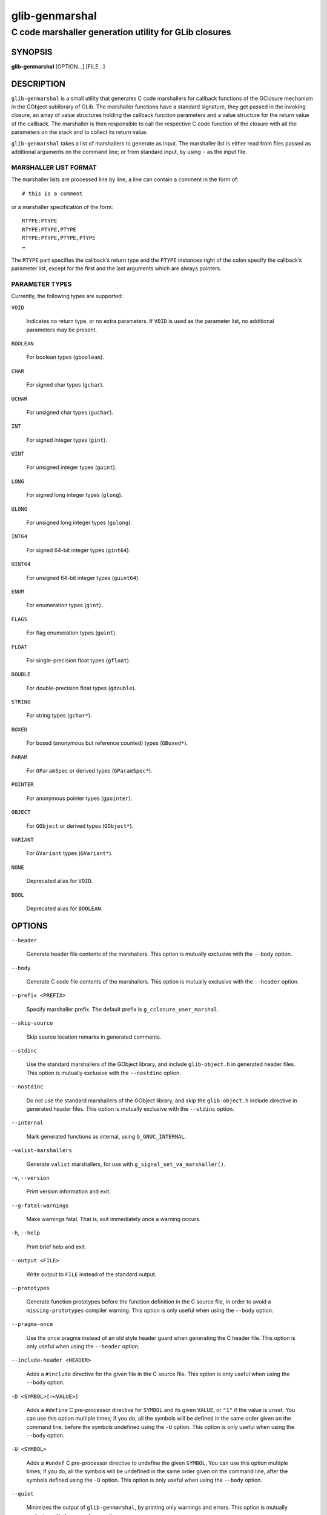 .. _glib-genmarshal(1):
.. meta::
   :copyright: Copyright 2003 Matthias Clasen
   :copyright: Copyright 2005, 2012, 2013, 2016 Red Hat, Inc.
   :copyright: Copyright 2010 Christian Persch
   :copyright: Copyright 2017, 2019, 2020 Emmanuele Bassi
   :copyright: Copyright 2020 Centricular
   :license: LGPL-2.1-or-later
..
   This has to be duplicated from above to make it machine-readable by `reuse`:
   SPDX-FileCopyrightText: 2003 Matthias Clasen
   SPDX-FileCopyrightText: 2005, 2012, 2013, 2016 Red Hat, Inc.
   SPDX-FileCopyrightText: 2010 Christian Persch
   SPDX-FileCopyrightText: 2017, 2019, 2020 Emmanuele Bassi
   SPDX-FileCopyrightText: 2020 Centricular
   SPDX-License-Identifier: LGPL-2.1-or-later

===============
glib-genmarshal
===============

------------------------------------------------------
C code marshaller generation utility for GLib closures
------------------------------------------------------

SYNOPSIS
--------

|  **glib-genmarshal** [OPTION…] [FILE…]

DESCRIPTION
-----------

``glib-genmarshal`` is a small utility that generates C code marshallers for
callback functions of the GClosure mechanism in the GObject sublibrary of GLib.
The marshaller functions have a standard signature, they get passed in the
invoking closure, an array of value structures holding the callback function
parameters and a value structure for the return value of the callback. The
marshaller is then responsible to call the respective C code function of the
closure with all the parameters on the stack and to collect its return value.

``glib-genmarshal`` takes a list of marshallers to generate as input. The
marshaller list is either read from files passed as additional arguments
on the command line; or from standard input, by using ``-`` as the input file.

MARSHALLER LIST FORMAT
^^^^^^^^^^^^^^^^^^^^^^

The marshaller lists are processed line by line, a line can contain a comment in
the form of::

   # this is a comment

or a marshaller specification of the form::

   RTYPE:PTYPE
   RTYPE:PTYPE,PTYPE
   RTYPE:PTYPE,PTYPE,PTYPE
   …

The ``RTYPE`` part specifies the callback’s return type and the ``PTYPE``
instances right of the colon specify the callback’s parameter list, except for
the first and the last arguments which are always pointers.

PARAMETER TYPES
^^^^^^^^^^^^^^^

Currently, the following types are supported:

``VOID``

  Indicates no return type, or no extra parameters. If ``VOID`` is used as the
  parameter list, no additional parameters may be present.

``BOOLEAN``

  For boolean types (``gboolean``).

``CHAR``

  For signed char types (``gchar``).

``UCHAR``

  For unsigned char types (``guchar``).

``INT``

  For signed integer types (``gint``).

``UINT``

  For unsigned integer types (``guint``).

``LONG``

  For signed long integer types (``glong``).

``ULONG``

  For unsigned long integer types (``gulong``).

``INT64``

  For signed 64-bit integer types (``gint64``).

``UINT64``

  For unsigned 64-bit integer types (``guint64``).

``ENUM``

  For enumeration types (``gint``).

``FLAGS``

  For flag enumeration types (``guint``).

``FLOAT``

  For single-precision float types (``gfloat``).

``DOUBLE``

  For double-precision float types (``gdouble``).

``STRING``

  For string types (``gchar*``).

``BOXED``

  For boxed (anonymous but reference counted) types (``GBoxed*``).

``PARAM``

  For ``GParamSpec`` or derived types (``GParamSpec*``).

``POINTER``

  For anonymous pointer types (``gpointer``).

``OBJECT``

  For ``GObject`` or derived types (``GObject*``).

``VARIANT``

  For ``GVariant`` types (``GVariant*``).

``NONE``

  Deprecated alias for ``VOID``.

``BOOL``

  Deprecated alias for ``BOOLEAN``.

OPTIONS
-------

``--header``

  Generate header file contents of the marshallers. This option is mutually
  exclusive with the ``--body`` option.

``--body``

  Generate C code file contents of the marshallers. This option is mutually
  exclusive with the ``--header`` option.

``--prefix <PREFIX>``

  Specify marshaller prefix. The default prefix is ``g_cclosure_user_marshal``.

``--skip-source``

  Skip source location remarks in generated comments.

``--stdinc``

  Use the standard marshallers of the GObject library, and include
  ``glib-object.h`` in generated header files. This option is mutually exclusive
  with the ``--nostdinc`` option.

``--nostdinc``

  Do not use the standard marshallers of the GObject library, and skip the
  ``glib-object.h`` include directive in generated header files.
  This option is mutually exclusive with the ``--stdinc`` option.

``--internal``

  Mark generated functions as internal, using ``G_GNUC_INTERNAL``.

``-valist-marshallers``

  Generate ``valist`` marshallers, for use with
  ``g_signal_set_va_marshaller()``.

``-v``, ``--version``

  Print version information and exit.

``--g-fatal-warnings``

  Make warnings fatal. That is, exit immediately once a warning occurs.

``-h``, ``--help``

  Print brief help and exit.

``--output <FILE>``

  Write output to ``FILE`` instead of the standard output.

``--prototypes``

  Generate function prototypes before the function definition in the C source
  file, in order to avoid a ``missing-prototypes`` compiler warning. This option
  is only useful when using the ``--body`` option.

``--pragma-once``

  Use the ``once`` pragma instead of an old style header guard
  when generating the C header file. This option is only useful when using the
  ``--header`` option.

``--include-header <HEADER>``

  Adds a ``#include`` directive for the given file in the C source file. This
  option is only useful when using the ``--body`` option.

``-D <SYMBOL>[=<VALUE>]``

  Adds a ``#define`` C pre-processor directive for ``SYMBOL`` and its given
  ``VALUE``, or ``"1"`` if the value is unset. You can use this option multiple
  times; if you do, all the symbols will be defined in the same order given on
  the command line, before the symbols undefined using the ``-U`` option. This
  option is only useful when using the ``--body`` option.

``-U <SYMBOL>``

  Adds a ``#undef`` C pre-processor directive to undefine the given ``SYMBOL``.
  You can use this option multiple times; if you do, all the symbols will be
  undefined in the same order given on the command line, after the symbols
  defined using the ``-D`` option. This option is only useful when using the
  ``--body`` option.

``--quiet``

  Minimizes the output of ``glib-genmarshal``, by printing only warnings and
  errors. This option is mutually exclusive with the ``--verbose`` option.

``--verbose``

  Increases the verbosity of ``glib-genmarshal``, by printing debugging
  information. This option is mutually exclusive with the ``--quiet`` option.

USING GLIB-GENMARSHAL WITH MESON
--------------------------------

Meson supports generating closure marshallers using ``glib-genmarshal`` out of
the box in its ``gnome`` module.

In your ``meson.build`` file you will typically call the ``gnome.genmarshal()``
method with the source list of marshallers to generate::

   gnome = import('gnome')
   marshal_files = gnome.genmarshal('marshal',
     sources: 'marshal.list',
     internal: true,
   )

The ``marshal_files`` variable will contain an array of two elements in the
following order:

* a build target for the source file
* a build target for the header file

You should use the returned objects to provide a dependency on every other
build target that references the source or header file; for instance, if you
are using the source to build a library::

   mainlib = library('project',
     sources: project_sources + marshal_files,
     …
   )

Additionally, if you are including the generated header file inside a build
target that depends on the library you just built, you must ensure that the
internal dependency includes the generated header as a required source file::

   mainlib_dep = declare_dependency(sources: marshal_files[1], link_with: mainlib)

You should not include the generated source file as well, otherwise it will
be built separately for every target that depends on it, causing build
failures. To know more about why all this is required, please refer to the
`corresponding Meson FAQ entry <https://mesonbuild.com/FAQ.html#how-do-i-tell-meson-that-my-sources-use-generated-headers>`_.

For more information on how to use the method, see the
`Meson documentation <https://mesonbuild.com/Gnome-module.html#gnomegenmarshal>`_
for ``gnome.genmarshal()``.

USING GLIB-GENMARSHAL WITH AUTOTOOLS
------------------------------------

In order to use ``glib-genmarshal`` in your project when using Autotools as the
build system, you will first need to modify your ``configure.ac`` file to ensure
you find the appropriate command using ``pkg-config``, similarly as to how you
discover the compiler and linker flags for GLib::

   PKG_PROG_PKG_CONFIG([0.28])

   PKG_CHECK_VAR([GLIB_GENMARSHAL], [glib-2.0], [glib_genmarshal])

In your ``Makefile.am`` file you will typically need very simple rules to
generate the C files needed for the build::

   marshal.h: marshal.list
           $(AM_V_GEN)$(GLIB_GENMARSHAL) \
                   --header \
                   --output=$@ \
                   $<

   marshal.c: marshal.list marshal.h
           $(AM_V_GEN)$(GLIB_GENMARSHAL) \
                   --include-header=marshal.h \
                   --body \
                   --output=$@ \
                   $<

   BUILT_SOURCES += marshal.h marshal.c
   CLEANFILES += marshal.h marshal.c
   EXTRA_DIST += marshal.list

In the example above, the first rule generates the header file and depends on
a ``marshal.list`` file in order to regenerate the result in case the
marshallers list is updated. The second rule generates the source file for the
same ``marshal.list``, and includes the file generated by the header rule.

EXAMPLE
-------

To generate marshallers for the following callback functions::

   void   foo (gpointer data1,
               gpointer data2);
   void   bar (gpointer data1,
               gint     param1,
               gpointer data2);
   gfloat baz (gpointer data1,
               gboolean param1,
               guchar   param2,
               gpointer data2);

The ``marshaller.list`` file has to look like this::

   VOID:VOID
   VOID:INT
   FLOAT:BOOLEAN,UCHAR

and you call ``glib-genmarshal`` like this::

   glib-genmarshal --header marshaller.list > marshaller.h
   glib-genmarshal --body marshaller.list > marshaller.c

The generated marshallers have the arguments encoded in their function name.
For this particular list, they are::

   g_cclosure_user_marshal_VOID__VOID(...),
   g_cclosure_user_marshal_VOID__INT(...),
   g_cclosure_user_marshal_FLOAT__BOOLEAN_UCHAR(...).

They can be used directly for GClosures or be passed in as the
``GSignalCMarshaller c_marshaller`` argument upon creation of signals::

   GClosure *cc_foo, *cc_bar, *cc_baz;

   cc_foo = g_cclosure_new (NULL, foo, NULL);
   g_closure_set_marshal (cc_foo, g_cclosure_user_marshal_VOID__VOID);
   cc_bar = g_cclosure_new (NULL, bar, NULL);
   g_closure_set_marshal (cc_bar, g_cclosure_user_marshal_VOID__INT);
   cc_baz = g_cclosure_new (NULL, baz, NULL);
   g_closure_set_marshal (cc_baz, g_cclosure_user_marshal_FLOAT__BOOLEAN_UCHAR);

SEE ALSO
--------

`glib-mkenums(1) <man:glib-mkenums(1)>`_